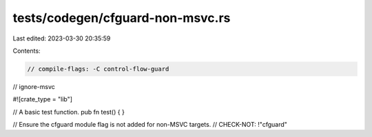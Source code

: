tests/codegen/cfguard-non-msvc.rs
=================================

Last edited: 2023-03-30 20:35:59

Contents:

.. code-block:: rs

    // compile-flags: -C control-flow-guard
// ignore-msvc

#![crate_type = "lib"]

// A basic test function.
pub fn test() {
}

// Ensure the cfguard module flag is not added for non-MSVC targets.
// CHECK-NOT: !"cfguard"


